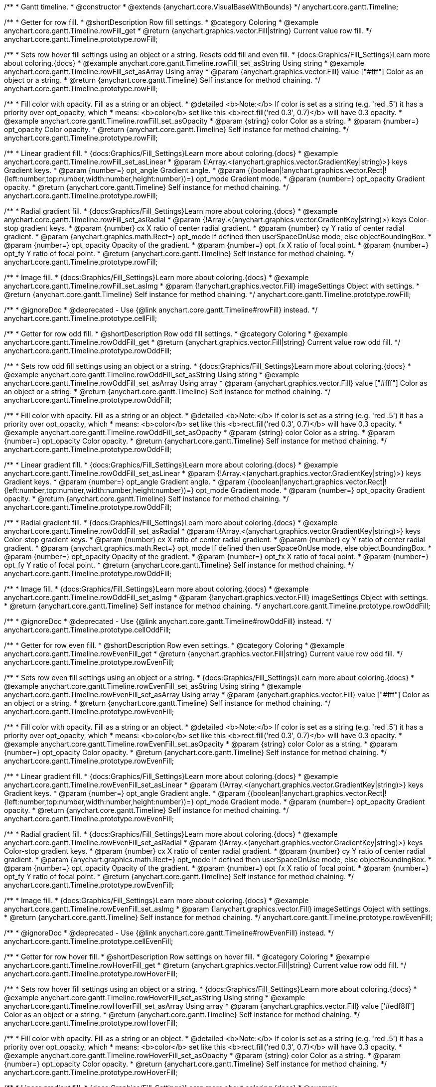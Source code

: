 /**
 * Gantt timeline.
 * @constructor
 * @extends {anychart.core.VisualBaseWithBounds}
 */
anychart.core.gantt.Timeline;


//----------------------------------------------------------------------------------------------------------------------
//
//  anychart.core.gantt.Timeline.prototype.rowFill;
//
//----------------------------------------------------------------------------------------------------------------------

/**
 * Getter for row fill.
 * @shortDescription Row fill settings.
 * @category Coloring
 * @example anychart.core.gantt.Timeline.rowFill_get
 * @return {anychart.graphics.vector.Fill|string} Current value row fill.
 */
anychart.core.gantt.Timeline.prototype.rowFill;

/**
 * Sets row hover fill settings using an object or a string. Resets odd fill and even fill.
 * {docs:Graphics/Fill_Settings}Learn more about coloring.{docs}
 * @example anychart.core.gantt.Timeline.rowFill_set_asString Using string
 * @example anychart.core.gantt.Timeline.rowFill_set_asArray Using array
 * @param {anychart.graphics.vector.Fill} value ["#fff"] Color as an object or a string.
 * @return {anychart.core.gantt.Timeline} Self instance for method chaining.
 */
anychart.core.gantt.Timeline.prototype.rowFill;

/**
 * Fill color with opacity. Fill as a string or an object.
 * @detailed <b>Note:</b> If color is set as a string (e.g. 'red .5') it has a priority over opt_opacity, which
 * means: <b>color</b> set like this <b>rect.fill('red 0.3', 0.7)</b> will have 0.3 opacity.
 * @example anychart.core.gantt.Timeline.rowFill_set_asOpacity
 * @param {string} color Color as a string.
 * @param {number=} opt_opacity Color opacity.
 * @return {anychart.core.gantt.Timeline} Self instance for method chaining.
 */
anychart.core.gantt.Timeline.prototype.rowFill;

/**
 * Linear gradient fill.
 * {docs:Graphics/Fill_Settings}Learn more about coloring.{docs}
 * @example anychart.core.gantt.Timeline.rowFill_set_asLinear
 * @param {!Array.<(anychart.graphics.vector.GradientKey|string)>} keys Gradient keys.
 * @param {number=} opt_angle Gradient angle.
 * @param {(boolean|!anychart.graphics.vector.Rect|!{left:number,top:number,width:number,height:number})=} opt_mode Gradient mode.
 * @param {number=} opt_opacity Gradient opacity.
 * @return {anychart.core.gantt.Timeline} Self instance for method chaining.
 */
anychart.core.gantt.Timeline.prototype.rowFill;

/**
 * Radial gradient fill.
 * {docs:Graphics/Fill_Settings}Learn more about coloring.{docs}
 * @example anychart.core.gantt.Timeline.rowFill_set_asRadial
 * @param {!Array.<(anychart.graphics.vector.GradientKey|string)>} keys Color-stop gradient keys.
 * @param {number} cx X ratio of center radial gradient.
 * @param {number} cy Y ratio of center radial gradient.
 * @param {anychart.graphics.math.Rect=} opt_mode If defined then userSpaceOnUse mode, else objectBoundingBox.
 * @param {number=} opt_opacity Opacity of the gradient.
 * @param {number=} opt_fx X ratio of focal point.
 * @param {number=} opt_fy Y ratio of focal point.
 * @return {anychart.core.gantt.Timeline} Self instance for method chaining.
 */
anychart.core.gantt.Timeline.prototype.rowFill;

/**
 * Image fill.
 * {docs:Graphics/Fill_Settings}Learn more about coloring.{docs}
 * @example anychart.core.gantt.Timeline.rowFill_set_asImg
 * @param {!anychart.graphics.vector.Fill} imageSettings Object with settings.
 * @return {anychart.core.gantt.Timeline} Self instance for method chaining.
 */
anychart.core.gantt.Timeline.prototype.rowFill;

//----------------------------------------------------------------------------------------------------------------------
//
//  anychart.core.gantt.Timeline.prototype.cellFill;
//
//----------------------------------------------------------------------------------------------------------------------

/**
 * @ignoreDoc
 * @deprecated - Use {@link anychart.core.gantt.Timeline#rowFill} instead.
 */
anychart.core.gantt.Timeline.prototype.cellFill;


//----------------------------------------------------------------------------------------------------------------------
//
//  anychart.core.gantt.Timeline.prototype.rowOddFill;
//
//----------------------------------------------------------------------------------------------------------------------

/**
 * Getter for row odd fill.
 * @shortDescription Row odd fill settings.
 * @category Coloring
 * @example anychart.core.gantt.Timeline.rowOddFill_get
 * @return {anychart.graphics.vector.Fill|string} Current value row odd fill.
 */
anychart.core.gantt.Timeline.prototype.rowOddFill;

/**
 * Sets row odd fill settings using an object or a string.
 * {docs:Graphics/Fill_Settings}Learn more about coloring.{docs}
 * @example anychart.core.gantt.Timeline.rowOddFill_set_asString Using string
 * @example anychart.core.gantt.Timeline.rowOddFill_set_asArray Using array
 * @param {anychart.graphics.vector.Fill} value ["#fff"] Color as an object or a string.
 * @return {anychart.core.gantt.Timeline} Self instance for method chaining.
 */
anychart.core.gantt.Timeline.prototype.rowOddFill;

/**
 * Fill color with opacity. Fill as a string or an object.
 * @detailed <b>Note:</b> If color is set as a string (e.g. 'red .5') it has a priority over opt_opacity, which
 * means: <b>color</b> set like this <b>rect.fill('red 0.3', 0.7)</b> will have 0.3 opacity.
 * @example anychart.core.gantt.Timeline.rowOddFill_set_asOpacity
 * @param {string} color Color as a string.
 * @param {number=} opt_opacity Color opacity.
 * @return {anychart.core.gantt.Timeline} Self instance for method chaining.
 */
anychart.core.gantt.Timeline.prototype.rowOddFill;

/**
 * Linear gradient fill.
 * {docs:Graphics/Fill_Settings}Learn more about coloring.{docs}
 * @example anychart.core.gantt.Timeline.rowOddFill_set_asLinear
 * @param {!Array.<(anychart.graphics.vector.GradientKey|string)>} keys Gradient keys.
 * @param {number=} opt_angle Gradient angle.
 * @param {(boolean|!anychart.graphics.vector.Rect|!{left:number,top:number,width:number,height:number})=} opt_mode Gradient mode.
 * @param {number=} opt_opacity Gradient opacity.
 * @return {anychart.core.gantt.Timeline} Self instance for method chaining.
 */
anychart.core.gantt.Timeline.prototype.rowOddFill;

/**
 * Radial gradient fill.
 * {docs:Graphics/Fill_Settings}Learn more about coloring.{docs}
 * @example anychart.core.gantt.Timeline.rowOddFill_set_asRadial
 * @param {!Array.<(anychart.graphics.vector.GradientKey|string)>} keys Color-stop gradient keys.
 * @param {number} cx X ratio of center radial gradient.
 * @param {number} cy Y ratio of center radial gradient.
 * @param {anychart.graphics.math.Rect=} opt_mode If defined then userSpaceOnUse mode, else objectBoundingBox.
 * @param {number=} opt_opacity Opacity of the gradient.
 * @param {number=} opt_fx X ratio of focal point.
 * @param {number=} opt_fy Y ratio of focal point.
 * @return {anychart.core.gantt.Timeline} Self instance for method chaining.
 */
anychart.core.gantt.Timeline.prototype.rowOddFill;

/**
 * Image fill.
 * {docs:Graphics/Fill_Settings}Learn more about coloring.{docs}
 * @example anychart.core.gantt.Timeline.rowOddFill_set_asImg
 * @param {!anychart.graphics.vector.Fill} imageSettings Object with settings.
 * @return {anychart.core.gantt.Timeline} Self instance for method chaining.
 */
anychart.core.gantt.Timeline.prototype.rowOddFill;


//----------------------------------------------------------------------------------------------------------------------
//
//  anychart.core.gantt.Timeline.prototype.cellOddFill;
//
//----------------------------------------------------------------------------------------------------------------------

/**
 * @ignoreDoc
 * @deprecated - Use {@link anychart.core.gantt.Timeline#rowOddFill} instead.
 */
anychart.core.gantt.Timeline.prototype.cellOddFill;


//----------------------------------------------------------------------------------------------------------------------
//
//  anychart.core.gantt.Timeline.prototype.rowEvenFill;
//
//----------------------------------------------------------------------------------------------------------------------

/**
 * Getter for row even fill.
 * @shortDescription Row even settings.
 * @category Coloring
 * @example anychart.core.gantt.Timeline.rowEvenFill_get
 * @return {anychart.graphics.vector.Fill|string} Current value row odd fill.
 */
anychart.core.gantt.Timeline.prototype.rowEvenFill;

/**
 * Sets row even fill settings using an object or a string.
 * {docs:Graphics/Fill_Settings}Learn more about coloring.{docs}
 * @example anychart.core.gantt.Timeline.rowEvenFill_set_asString Using string
 * @example anychart.core.gantt.Timeline.rowEvenFill_set_asArray Using array
 * @param {anychart.graphics.vector.Fill} value ["#fff"] Color as an object or a string.
 * @return {anychart.core.gantt.Timeline} Self instance for method chaining.
 */
anychart.core.gantt.Timeline.prototype.rowEvenFill;

/**
 * Fill color with opacity. Fill as a string or an object.
 * @detailed <b>Note:</b> If color is set as a string (e.g. 'red .5') it has a priority over opt_opacity, which
 * means: <b>color</b> set like this <b>rect.fill('red 0.3', 0.7)</b> will have 0.3 opacity.
 * @example anychart.core.gantt.Timeline.rowEvenFill_set_asOpacity
 * @param {string} color Color as a string.
 * @param {number=} opt_opacity Color opacity.
 * @return {anychart.core.gantt.Timeline} Self instance for method chaining.
 */
anychart.core.gantt.Timeline.prototype.rowEvenFill;

/**
 * Linear gradient fill.
 * {docs:Graphics/Fill_Settings}Learn more about coloring.{docs}
 * @example anychart.core.gantt.Timeline.rowEvenFill_set_asLinear
 * @param {!Array.<(anychart.graphics.vector.GradientKey|string)>} keys Gradient keys.
 * @param {number=} opt_angle Gradient angle.
 * @param {(boolean|!anychart.graphics.vector.Rect|!{left:number,top:number,width:number,height:number})=} opt_mode Gradient mode.
 * @param {number=} opt_opacity Gradient opacity.
 * @return {anychart.core.gantt.Timeline} Self instance for method chaining.
 */
anychart.core.gantt.Timeline.prototype.rowEvenFill;

/**
 * Radial gradient fill.
 * {docs:Graphics/Fill_Settings}Learn more about coloring.{docs}
 * @example anychart.core.gantt.Timeline.rowEvenFill_set_asRadial
 * @param {!Array.<(anychart.graphics.vector.GradientKey|string)>} keys Color-stop gradient keys.
 * @param {number} cx X ratio of center radial gradient.
 * @param {number} cy Y ratio of center radial gradient.
 * @param {anychart.graphics.math.Rect=} opt_mode If defined then userSpaceOnUse mode, else objectBoundingBox.
 * @param {number=} opt_opacity Opacity of the gradient.
 * @param {number=} opt_fx X ratio of focal point.
 * @param {number=} opt_fy Y ratio of focal point.
 * @return {anychart.core.gantt.Timeline} Self instance for method chaining.
 */
anychart.core.gantt.Timeline.prototype.rowEvenFill;

/**
 * Image fill.
 * {docs:Graphics/Fill_Settings}Learn more about coloring.{docs}
 * @example anychart.core.gantt.Timeline.rowEvenFill_set_asImg
 * @param {!anychart.graphics.vector.Fill} imageSettings Object with settings.
 * @return {anychart.core.gantt.Timeline} Self instance for method chaining.
 */
anychart.core.gantt.Timeline.prototype.rowEvenFill;


//----------------------------------------------------------------------------------------------------------------------
//
//  anychart.core.gantt.Timeline.prototype.cellEvenFill;
//
//----------------------------------------------------------------------------------------------------------------------

/**
 * @ignoreDoc
 * @deprecated - Use {@link anychart.core.gantt.Timeline#rowEvenFill} instead.
 */
anychart.core.gantt.Timeline.prototype.cellEvenFill;


//----------------------------------------------------------------------------------------------------------------------
//
//  anychart.core.gantt.Timeline.prototype.rowHoverFill;
//
//----------------------------------------------------------------------------------------------------------------------

/**
 * Getter for row hover fill.
 * @shortDescription Row settings on hover fill.
 * @category Coloring
 * @example anychart.core.gantt.Timeline.rowHoverFill_get
 * @return {anychart.graphics.vector.Fill|string} Current value row odd fill.
 */
anychart.core.gantt.Timeline.prototype.rowHoverFill;

/**
 * Sets row hover fill settings using an object or a string.
 * {docs:Graphics/Fill_Settings}Learn more about coloring.{docs}
 * @example anychart.core.gantt.Timeline.rowHoverFill_set_asString Using string
 * @example anychart.core.gantt.Timeline.rowHoverFill_set_asArray Using array
 * @param {anychart.graphics.vector.Fill} value ['#edf8ff'] Color as an object or a string.
 * @return {anychart.core.gantt.Timeline} Self instance for method chaining.
 */
anychart.core.gantt.Timeline.prototype.rowHoverFill;

/**
 * Fill color with opacity. Fill as a string or an object.
 * @detailed <b>Note:</b> If color is set as a string (e.g. 'red .5') it has a priority over opt_opacity, which
 * means: <b>color</b> set like this <b>rect.fill('red 0.3', 0.7)</b> will have 0.3 opacity.
 * @example anychart.core.gantt.Timeline.rowHoverFill_set_asOpacity
 * @param {string} color Color as a string.
 * @param {number=} opt_opacity Color opacity.
 * @return {anychart.core.gantt.Timeline} Self instance for method chaining.
 */
anychart.core.gantt.Timeline.prototype.rowHoverFill;

/**
 * Linear gradient fill.
 * {docs:Graphics/Fill_Settings}Learn more about coloring.{docs}
 * @example anychart.core.gantt.Timeline.rowHoverFill_set_asLinear
 * @param {!Array.<(anychart.graphics.vector.GradientKey|string)>} keys Gradient keys.
 * @param {number=} opt_angle Gradient angle.
 * @param {(boolean|!anychart.graphics.vector.Rect|!{left:number,top:number,width:number,height:number})=} opt_mode Gradient mode.
 * @param {number=} opt_opacity Gradient opacity.
 * @return {anychart.core.gantt.Timeline} Self instance for method chaining.
 */
anychart.core.gantt.Timeline.prototype.rowHoverFill;

/**
 * Radial gradient fill.
 * {docs:Graphics/Fill_Settings}Learn more about coloring.{docs}
 * @example anychart.core.gantt.Timeline.rowHoverFill_set_asRadial
 * @param {!Array.<(anychart.graphics.vector.GradientKey|string)>} keys Color-stop gradient keys.
 * @param {number} cx X ratio of center radial gradient.
 * @param {number} cy Y ratio of center radial gradient.
 * @param {anychart.graphics.math.Rect=} opt_mode If defined then userSpaceOnUse mode, else objectBoundingBox.
 * @param {number=} opt_opacity Opacity of the gradient.
 * @param {number=} opt_fx X ratio of focal point.
 * @param {number=} opt_fy Y ratio of focal point.
 * @return {anychart.core.gantt.Timeline} Self instance for method chaining.
 */
anychart.core.gantt.Timeline.prototype.rowHoverFill;


//----------------------------------------------------------------------------------------------------------------------
//
//  anychart.core.gantt.Timeline.prototype.backgroundFill;
//
//----------------------------------------------------------------------------------------------------------------------

/**
 * @ignoreDoc
 * @deprecated Removed from exports
 * Getter for row background fill.
 * @return {anychart.graphics.vector.Fill|string} Current value row odd fill.
 */
anychart.core.gantt.Timeline.prototype.backgroundFill;

/**
 * @ignoreDoc
 * @deprecated Removed from exports
 * Sets row background fill settings using an object or a string.
 * {docs:Graphics/Fill_Settings}Learn more about coloring.{docs}
 * @param {anychart.graphics.vector.Fill} value ['#ccd7e1'] Color as an object or a string.
 * @return {anychart.core.gantt.Timeline} Self instance for method chaining.
 */
anychart.core.gantt.Timeline.prototype.backgroundFill;

/**
 * @ignoreDoc
 * @deprecated Removed from exports
 * Fill color with opacity. Fill as a string or an object.
 * @detailed <b>Note:</b> If color is set as a string (e.g. 'red .5') it has a priority over opt_opacity, which
 * means: <b>color</b> set like this <b>rect.fill('red 0.3', 0.7)</b> will have 0.3 opacity.
 * @param {string} color Color as a string.
 * @param {number=} opt_opacity Color opacity.
 * @return {anychart.core.gantt.Timeline} Self instance for method chaining.
 */
anychart.core.gantt.Timeline.prototype.backgroundFill;

/**
 * @ignoreDoc
 * @deprecated Removed from exports
 * Linear gradient fill.
 * {docs:Graphics/Fill_Settings}Learn more about coloring.{docs}
 * @param {!Array.<(anychart.graphics.vector.GradientKey|string)>} keys Gradient keys.
 * @param {number=} opt_angle Gradient angle.
 * @param {(boolean|!anychart.graphics.vector.Rect|!{left:number,top:number,width:number,height:number})=} opt_mode Gradient mode.
 * @param {number=} opt_opacity Gradient opacity.
 * @return {anychart.core.gantt.Timeline} Self instance for method chaining.
 */
anychart.core.gantt.Timeline.prototype.backgroundFill;

/**
 * @ignoreDoc
 * @deprecated Removed from exports
 * Radial gradient fill.
 * {docs:Graphics/Fill_Settings}Learn more about coloring.{docs}
 * @param {!Array.<(anychart.graphics.vector.GradientKey|string)>} keys Color-stop gradient keys.
 * @param {number} cx X ratio of center radial gradient.
 * @param {number} cy Y ratio of center radial gradient.
 * @param {anychart.graphics.math.Rect=} opt_mode If defined then userSpaceOnUse mode, else objectBoundingBox.
 * @param {number=} opt_opacity Opacity of the gradient.
 * @param {number=} opt_fx X ratio of focal point.
 * @param {number=} opt_fy Y ratio of focal point.
 * @return {anychart.core.gantt.Timeline} Self instance for method chaining.
 */
anychart.core.gantt.Timeline.prototype.backgroundFill;

/**
 * @ignoreDoc
 * @deprecated Removed from exports
 * Image fill.
 * {docs:Graphics/Fill_Settings}Learn more about coloring.{docs}
 * @param {!anychart.graphics.vector.Fill} imageSettings Object with settings.
 * @return {anychart.core.gantt.Timeline} Self instance for method chaining.
 */
anychart.core.gantt.Timeline.prototype.backgroundFill;


//----------------------------------------------------------------------------------------------------------------------
//
//  anychart.core.gantt.Timeline.prototype.tooltip;
//
//----------------------------------------------------------------------------------------------------------------------

/**
 * Getter for tooltip settings.
 * @shortDescription Tooltip settings.
 * @category Interactivity
 * @example anychart.core.gantt.Timeline.tooltip_get
 * @return {!anychart.core.ui.Tooltip} Tooltip instance.
 */
anychart.core.gantt.Timeline.prototype.tooltip;

/**
 * Setter for tooltip.
 * @detailed Sets tooltip settings depend on of parameter's type:
 * <ul>
 *   <li><b>null/boolean</b> - disable or enable tooltip.</li>
 *   <li><b>object</b> - sets tooltip settings.</li>
 * </ul>
 * @example anychart.core.gantt.Timeline.tooltip_set_asBool Disable/Enable tooltip
 * @example anychart.core.gantt.Timeline.tooltip_set_asObject Using object
 * @param {(Object|boolean|null)=} opt_value [true] Tooltip settings.
 * @return {anychart.core.gantt.Timeline} Self instance for method chaining.
 */
anychart.core.gantt.Timeline.prototype.tooltip;


//----------------------------------------------------------------------------------------------------------------------
//
//  anychart.core.gantt.Timeline.prototype.baseFill
//
//----------------------------------------------------------------------------------------------------------------------

/**
 * Getter for the current base fill.
 * @shortDescription Base fill settings.
 * @category Coloring
 * @example anychart.core.gantt.Timeline.baseFill_get
 * @return {anychart.graphics.vector.Fill|string} The current base fill.
 */
anychart.core.gantt.Timeline.prototype.baseFill;

/**
 * Sets base fill settings using an object or a string.
 * {docs:Graphics/Fill_Settings}Learn more about coloring.{docs}
 * @detailed Base fill is a fill of simple time bar on timeline.
 * @example anychart.core.gantt.Timeline.baseFill_set_asString Using string
 * @example anychart.core.gantt.Timeline.baseFill_set_asArray Using array
 * @param {anychart.graphics.vector.Fill} value ["none"] Color as an object or a string.
 * @return {anychart.core.gantt.Timeline} Self instance for method chaining.
 */
anychart.core.gantt.Timeline.prototype.baseFill;

/**
 * Fill color with opacity. Fill as a string or an object.
 * @detailed <b>Note:</b> If color is set as a string (e.g. 'red .5') it has a priority over opt_opacity, which
 * means: <b>color</b> set like this <b>rect.fill('red 0.3', 0.7)</b> will have 0.3 opacity.
 * @example anychart.core.gantt.Timeline.baseFill_set_asOpacity
 * @param {string} color ["none"] Color as a string.
 * @param {number=} opt_opacity Color opacity.
 * @return {anychart.core.gantt.Timeline} Self instance for method chaining.
 */
anychart.core.gantt.Timeline.prototype.baseFill;

/**
 * Linear gradient fill.
 * {docs:Graphics/Fill_Settings}Learn more about coloring.{docs}
 * @example anychart.core.gantt.Timeline.baseFill_set_asLinear
 * @param {!Array.<(anychart.graphics.vector.GradientKey|string)>} keys Gradient keys.
 * @param {number=} opt_angle Gradient angle.
 * @param {(boolean|!anychart.graphics.vector.Rect|!{left:number,top:number,width:number,height:number})=} opt_mode Gradient mode.
 * @param {number=} opt_opacity Gradient opacity.
 * @return {anychart.core.gantt.Timeline} Self instance for method chaining.
 */
anychart.core.gantt.Timeline.prototype.baseFill;

/**
 * Radial gradient fill.
 * {docs:Graphics/Fill_Settings}Learn more about coloring.{docs}
 * @example anychart.core.gantt.Timeline.baseFill_set_asRadial
 * @param {!Array.<(anychart.graphics.vector.GradientKey|string)>} keys Color-stop gradient keys.
 * @param {number} cx X ratio of center radial gradient.
 * @param {number} cy Y ratio of center radial gradient.
 * @param {anychart.graphics.math.Rect=} opt_mode If defined then userSpaceOnUse mode, else objectBoundingBox.
 * @param {number=} opt_opacity Opacity of the gradient.
 * @param {number=} opt_fx X ratio of focal point.
 * @param {number=} opt_fy Y ratio of focal point.
 * @return {anychart.core.gantt.Timeline} Self instance for method chaining.
 */
anychart.core.gantt.Timeline.prototype.baseFill;

/**
 * Image fill.
 * {docs:Graphics/Fill_Settings}Learn more about coloring.{docs}
 * @example anychart.core.gantt.Timeline.baseFill_set_asImg
 * @param {!anychart.graphics.vector.Fill} imageSettings Object with settings.
 * @return {anychart.core.gantt.Timeline} Self instance for method chaining.
 */
anychart.core.gantt.Timeline.prototype.baseFill;


//----------------------------------------------------------------------------------------------------------------------
//
//  anychart.core.gantt.Timeline.prototype.baseStroke
//
//----------------------------------------------------------------------------------------------------------------------

/**
 * Getter for the current base stroke settings.
 * @shortDescription Base stroke settings.
 * @category Coloring
 * @example anychart.core.gantt.Timeline.baseStroke_get
 * @return {anychart.graphics.vector.Stroke|string} The current base stroke settings.
 */
anychart.core.gantt.Timeline.prototype.baseStroke;

/**
 * Setter for the base stroke settings.
 * {docs:Graphics/Stroke_Settings}Learn more about stroke settings.{docs}
 * @detailed Base stroke is a stroke of simple time bar on timeline.
 * @example anychart.core.gantt.Timeline.baseStroke_set
 * @param {(anychart.graphics.vector.Stroke|anychart.graphics.vector.ColoredFill|string|null)=} opt_value ['#0C3F5F'] Stroke settings.
 * @param {number=} opt_thickness [1] Line thickness.
 * @param {string=} opt_dashpattern Controls the pattern of dashes and gaps used to stroke paths.
 * @param {anychart.graphics.vector.StrokeLineJoin=} opt_lineJoin Line join style.
 * @param {anychart.graphics.vector.StrokeLineCap=} opt_lineCap Line cap style.
 * @return {anychart.core.gantt.Timeline} Self instance for method chaining.
 */
anychart.core.gantt.Timeline.prototype.baseStroke;


//----------------------------------------------------------------------------------------------------------------------
//
//  anychart.core.gantt.Timeline.prototype.baselineFill
//
//----------------------------------------------------------------------------------------------------------------------

/**
 * Getter for the current baseline fill.
 * @shortDescription Baseline fill settings.
 * @category Coloring
 * @example anychart.core.gantt.Timeline.baselineFill_get
 * @return {anychart.graphics.vector.Fill|string} The current baseline fill.
 */
anychart.core.gantt.Timeline.prototype.baselineFill;

/**
 * Sets baseline fill settings using an object or a string.
 * {docs:Graphics/Fill_Settings}Learn more about coloring.{docs}
 * @detailed Baseline fill is a fill of baseline bar on timeline.
 * @example anychart.core.gantt.Timeline.baselineFill_set_asString Using string
 * @example anychart.core.gantt.Timeline.baselineFill_set_asArray Using array
 * @param {anychart.graphics.vector.Fill} value [{keys: Array["#E1E1E1", "#A1A1A1"], angle: -90, mode: false, opacity: 1}]
 * Color as an object or a string.
 * @return {anychart.core.gantt.Timeline} Self instance for method chaining.
 */
anychart.core.gantt.Timeline.prototype.baselineFill;

/**
 * Fill color with opacity. Fill as a string or an object.
 * @detailed <b>Note:</b> If color is set as a string (e.g. 'red .5') it has a priority over opt_opacity, which
 * means: <b>color</b> set like this <b>rect.fill('red 0.3', 0.7)</b> will have 0.3 opacity.
 * @example anychart.core.gantt.Timeline.baselineFill_set_asOpacity
 * @param {string} color ['#ccd7e1'] Color as a string.
 * @param {number=} opt_opacity Color opacity.
 * @return {anychart.core.gantt.Timeline} Self instance for method chaining.
 */
anychart.core.gantt.Timeline.prototype.baselineFill;

/**
 * Linear gradient fill.
 * {docs:Graphics/Fill_Settings}Learn more about coloring.{docs}
 * @example anychart.core.gantt.Timeline.baselineFill_set_asLinear
 * @param {!Array.<(anychart.graphics.vector.GradientKey|string)>} keys Gradient keys.
 * @param {number=} opt_angle Gradient angle.
 * @param {(boolean|!anychart.graphics.vector.Rect|!{left:number,top:number,width:number,height:number})=} opt_mode Gradient mode.
 * @param {number=} opt_opacity Gradient opacity.
 * @return {anychart.core.gantt.Timeline} Self instance for method chaining.
 */
anychart.core.gantt.Timeline.prototype.baselineFill;

/**
 * Radial gradient fill.
 * {docs:Graphics/Fill_Settings}Learn more about coloring.{docs}
 * @example anychart.core.gantt.Timeline.baselineFill_set_asRadial
 * @param {!Array.<(anychart.graphics.vector.GradientKey|string)>} keys Color-stop gradient keys.
 * @param {number} cx X ratio of center radial gradient.
 * @param {number} cy Y ratio of center radial gradient.
 * @param {anychart.graphics.math.Rect=} opt_mode If defined then userSpaceOnUse mode, else objectBoundingBox.
 * @param {number=} opt_opacity Opacity of the gradient.
 * @param {number=} opt_fx X ratio of focal point.
 * @param {number=} opt_fy Y ratio of focal point.
 * @return {anychart.core.gantt.Timeline} Self instance for method chaining.
 */
anychart.core.gantt.Timeline.prototype.baselineFill;

/**
 * Image fill.
 * {docs:Graphics/Fill_Settings}Learn more about coloring.{docs}
 * @example anychart.core.gantt.Timeline.baselineFill_set_asImg
 * @param {!anychart.graphics.vector.Fill} imageSettings Object with settings.
 * @return {anychart.core.gantt.Timeline} Self instance for method chaining.
 */
anychart.core.gantt.Timeline.prototype.baselineFill;


//----------------------------------------------------------------------------------------------------------------------
//
//  anychart.core.gantt.Timeline.prototype.baselineStroke
//
//----------------------------------------------------------------------------------------------------------------------

/**
 * Getter for the current baseline stroke settings.
 * @shortDescription Baseline stroke settings.
 * @category Coloring
 * @example anychart.core.gantt.Timeline.baselineStroke_get
 * @return {anychart.graphics.vector.Stroke|string} The current baseline stroke settings.
 */
anychart.core.gantt.Timeline.prototype.baselineStroke;

/**
 * Setter for the baseline stroke settings.
 * {docs:Graphics/Stroke_Settings}Learn more about stroke settings.{docs}
 * @detailed Baseline stroke is a stroke of baseline bar on timeline.
 * @example anychart.core.gantt.Timeline.baselineStroke_set
 * @param {(anychart.graphics.vector.Stroke|anychart.graphics.vector.ColoredFill|string|null)=} opt_value ['#0C3F5F'] Stroke settings.
 * @param {number=} opt_thickness [1] Line thickness.
 * @param {string=} opt_dashpattern Controls the pattern of dashes and gaps used to stroke paths.
 * @param {anychart.graphics.vector.StrokeLineJoin=} opt_lineJoin Line join style.
 * @param {anychart.graphics.vector.StrokeLineCap=} opt_lineCap Line join style.
 * @return {anychart.core.gantt.Timeline} Self instance for method chaining.
 */
anychart.core.gantt.Timeline.prototype.baselineStroke;


//----------------------------------------------------------------------------------------------------------------------
//
//  anychart.core.gantt.Timeline.prototype.progressFill
//
//----------------------------------------------------------------------------------------------------------------------

/**
 * Getter for the current progress bar fill.
 * @shortDescription Progress bar fill settings.
 * @category Coloring
 * @example anychart.core.gantt.Timeline.progressFill_get
 * @return {anychart.graphics.vector.Fill|string} The current progress bar fill.
 */
anychart.core.gantt.Timeline.prototype.progressFill;

/**
 * Sets progress fill settings using an object or a string.
 * {docs:Graphics/Fill_Settings}Learn more about coloring.{docs}
 * @detailed Progress fill is a fill of progress bar on timeline.
 * @example anychart.core.gantt.Timeline.progressFill_set_asString Using string
 * @example anychart.core.gantt.Timeline.progressFill_set_asArray Using array
 * @param {anychart.graphics.vector.Fill} value [{keys: Array["#63FF78", "#3DC351", "#188E2D"], angle: -90, mode: false, opacity: 1}]
 * Color as an object or a string.
 * @return {anychart.core.gantt.Timeline} Self instance for method chaining.
 */
anychart.core.gantt.Timeline.prototype.progressFill;

/**
 * Fill color with opacity. Fill as a string or an object.
 * @detailed <b>Note:</b> If color is set as a string (e.g. 'red .5') it has a priority over opt_opacity, which
 * means: <b>color</b> set like this <b>rect.fill('red 0.3', 0.7)</b> will have 0.3 opacity.
 * @example anychart.core.gantt.Timeline.progressFill_set_asOpacity
 * @param {string} color ['#ccd7e1'] Color as a string.
 * @param {number=} opt_opacity Color opacity.
 * @return {anychart.core.gantt.Timeline} Self instance for method chaining.
 */
anychart.core.gantt.Timeline.prototype.progressFill;

/**
 * Linear gradient fill.
 * {docs:Graphics/Fill_Settings}Learn more about coloring.{docs}
 * @example anychart.core.gantt.Timeline.progressFill_set_asLinear
 * @param {!Array.<(anychart.graphics.vector.GradientKey|string)>} keys Gradient keys.
 * @param {number=} opt_angle Gradient angle.
 * @param {(boolean|!anychart.graphics.vector.Rect|!{left:number,top:number,width:number,height:number})=} opt_mode Gradient mode.
 * @param {number=} opt_opacity Gradient opacity.
 * @return {anychart.core.gantt.Timeline} Self instance for method chaining.
 */
anychart.core.gantt.Timeline.prototype.progressFill;

/**
 * Radial gradient fill.
 * {docs:Graphics/Fill_Settings}Learn more about coloring.{docs}
 * @example anychart.core.gantt.Timeline.progressFill_set_asRadial
 * @param {!Array.<(anychart.graphics.vector.GradientKey|string)>} keys Color-stop gradient keys.
 * @param {number} cx X ratio of center radial gradient.
 * @param {number} cy Y ratio of center radial gradient.
 * @param {anychart.graphics.math.Rect=} opt_mode If defined then userSpaceOnUse mode, else objectBoundingBox.
 * @param {number=} opt_opacity Opacity of the gradient.
 * @param {number=} opt_fx X ratio of focal point.
 * @param {number=} opt_fy Y ratio of focal point.
 * @return {anychart.core.gantt.Timeline} Self instance for method chaining.
 */
anychart.core.gantt.Timeline.prototype.progressFill;

/**
 * Image fill.
 * {docs:Graphics/Fill_Settings}Learn more about coloring.{docs}
 * @example anychart.core.gantt.Timeline.progressFill_set_asImg
 * @param {!anychart.graphics.vector.Fill} imageSettings Object with settings.
 * @return {anychart.core.gantt.Timeline} Self instance for method chaining.
 */
anychart.core.gantt.Timeline.prototype.progressFill;


//----------------------------------------------------------------------------------------------------------------------
//
//  anychart.core.gantt.Timeline.prototype.progressStroke
//
//----------------------------------------------------------------------------------------------------------------------

/**
 * Getter for the current progress stroke settings.
 * @shortDescription Progress stroke settings.
 * @category Coloring
 * @example anychart.core.gantt.Timeline.progressStroke_get
 * @return {anychart.graphics.vector.Stroke|string} The current progress stroke settings.
 */
anychart.core.gantt.Timeline.prototype.progressStroke;

/**
 * Setter for the progress bar stroke settings.
 * {docs:Graphics/Stroke_Settings}Learn more about stroke settings.{docs}
 * @detailed Progress stroke is a stroke of progress bar on timeline.
 * @example anychart.core.gantt.Timeline.progressStroke_set
 * @param {(anychart.graphics.vector.Stroke|anychart.graphics.vector.ColoredFill|string|null)=} opt_value ["#006616"] Stroke settings.
 * @param {number=} opt_thickness [1] Line thickness.
 * @param {string=} opt_dashpattern Controls the pattern of dashes and gaps used to stroke paths.
 * @param {anychart.graphics.vector.StrokeLineJoin=} opt_lineJoin Line join style.
 * @param {anychart.graphics.vector.StrokeLineCap=} opt_lineCap Line join style.
 * @return {anychart.core.gantt.Timeline} Self instance for method chaining.
 */
anychart.core.gantt.Timeline.prototype.progressStroke;


//----------------------------------------------------------------------------------------------------------------------
//
//  anychart.core.gantt.Timeline.prototype.milestoneFill
//
//----------------------------------------------------------------------------------------------------------------------

/**
 * Getter for the current milestone fill.
 * @shortDescription Milestone fill settings.
 * @category Coloring
 * @example anychart.core.gantt.Timeline.milestoneFill_get
 * @return {anychart.graphics.vector.Fill|string} The current milestone fill.
 */
anychart.core.gantt.Timeline.prototype.milestoneFill;

/**
 * Sets milestone fill settings using an object or a string.
 * {docs:Graphics/Fill_Settings}Learn more about coloring.{docs}
 * @detailed Milestone fill is a fill of milestone on timeline.
 * @example anychart.core.gantt.Timeline.milestoneFill_set_asString Using string
 * @example anychart.core.gantt.Timeline.milestoneFill_set_asArray Using array
 * @param {anychart.graphics.vector.Fill} value [{keys: Array["#FAE096", "#EB8344"], angle: -90, mode: false, opacity: 1}]
 * Color as an object or a string.
 * @return {anychart.core.gantt.Timeline} Self instance for method chaining.
 */
anychart.core.gantt.Timeline.prototype.milestoneFill;

/**
 * Fill color with opacity. Fill as a string or an object.
 * @detailed <b>Note:</b> If color is set as a string (e.g. 'red .5') it has a priority over opt_opacity, which
 * means: <b>color</b> set like this <b>rect.fill('red 0.3', 0.7)</b> will have 0.3 opacity.
 * @example anychart.core.gantt.Timeline.milestoneFill_set_asOpacity
 * @param {string} color ['#ccd7e1'] Color as a string.
 * @param {number=} opt_opacity Color opacity.
 * @return {anychart.core.gantt.Timeline} Self instance for method chaining.
 */
anychart.core.gantt.Timeline.prototype.milestoneFill;

/**
 * Linear gradient fill.
 * {docs:Graphics/Fill_Settings}Learn more about coloring.{docs}
 * @example anychart.core.gantt.Timeline.milestoneFill_set_asLinear
 * @param {!Array.<(anychart.graphics.vector.GradientKey|string)>} keys Gradient keys.
 * @param {number=} opt_angle Gradient angle.
 * @param {(boolean|!anychart.graphics.vector.Rect|!{left:number,top:number,width:number,height:number})=} opt_mode Gradient mode.
 * @param {number=} opt_opacity Gradient opacity.
 * @return {anychart.core.gantt.Timeline} Self instance for method chaining.
 */
anychart.core.gantt.Timeline.prototype.milestoneFill;

/**
 * Radial gradient fill.
 * {docs:Graphics/Fill_Settings}Learn more about coloring.{docs}
 * @example anychart.core.gantt.Timeline.milestoneFill_set_asRadial
 * @param {!Array.<(anychart.graphics.vector.GradientKey|string)>} keys Color-stop gradient keys.
 * @param {number} cx X ratio of center radial gradient.
 * @param {number} cy Y ratio of center radial gradient.
 * @param {anychart.graphics.math.Rect=} opt_mode If defined then userSpaceOnUse mode, else objectBoundingBox.
 * @param {number=} opt_opacity Opacity of the gradient.
 * @param {number=} opt_fx X ratio of focal point.
 * @param {number=} opt_fy Y ratio of focal point.
 * @return {anychart.core.gantt.Timeline} Self instance for method chaining.
 */
anychart.core.gantt.Timeline.prototype.milestoneFill;

/**
 * Image fill.
 * {docs:Graphics/Fill_Settings}Learn more about coloring.{docs}
 * @example anychart.core.gantt.Timeline.milestoneFill_set_asImg
 * @param {!anychart.graphics.vector.Fill} imageSettings Object with settings.
 * @return {anychart.core.gantt.Timeline} Self instance for method chaining.
 */
anychart.core.gantt.Timeline.prototype.milestoneFill;


//----------------------------------------------------------------------------------------------------------------------
//
//  anychart.core.gantt.Timeline.prototype.milestoneStroke
//
//----------------------------------------------------------------------------------------------------------------------

/**
 * Getter for the current milestone stroke settings.
 * @shortDescription Milestone stroke settings.
 * @category Coloring
 * @example anychart.core.gantt.Timeline.milestoneStroke_get
 * @return {anychart.graphics.vector.Stroke|string} The current milestone stroke settings.
 */
anychart.core.gantt.Timeline.prototype.milestoneStroke;

/**
 * Setter for the milestone stroke settings.
 * @detailed Milestone stroke is a stroke of milestone on timeline.
 * @example anychart.core.gantt.Timeline.milestoneStroke_set
 * @param {(anychart.graphics.vector.Stroke|anychart.graphics.vector.ColoredFill|string|null)=} opt_value ["#000000"] Stroke settings.
 * @param {number=} opt_thickness [1] Line thickness.
 * @param {string=} opt_dashpattern Controls the pattern of dashes and gaps used to stroke paths.
 * @param {anychart.graphics.vector.StrokeLineJoin=} opt_lineJoin Line join style.
 * @param {anychart.graphics.vector.StrokeLineCap=} opt_lineCap Line join style.
 * @return {anychart.core.gantt.Timeline} Self instance for method chaining.
 */
anychart.core.gantt.Timeline.prototype.milestoneStroke;


//----------------------------------------------------------------------------------------------------------------------
//
//  anychart.core.gantt.Timeline.prototype.parentFill
//
//----------------------------------------------------------------------------------------------------------------------

/**
 * Getter for the current parent fill.
 * @shortDescription Parent fill settings.
 * @category Coloring
 * @example anychart.core.gantt.Timeline.parentFill_get
 * @return {anychart.graphics.vector.Fill|string} The current parent fill.
 */
anychart.core.gantt.Timeline.prototype.parentFill;

/**
 * Sets parent fill settings using an object or a string.
 * {docs:Graphics/Fill_Settings}Learn more about coloring.{docs}
 * @detailed Parent fill is a fill of summary (parent) task bar on timeline.
 * @example anychart.core.gantt.Timeline.parentFill_set_asString Using string
 * @example anychart.core.gantt.Timeline.parentFill_set_asArray Using array
 * @param {anychart.graphics.vector.Fill} value [{keys: Array["#646464", "#282828"], angle: -90, mode: false, opacity: 1}]
 * Color as an object or a string.
 * @return {anychart.core.gantt.Timeline} Self instance for method chaining.
 */
anychart.core.gantt.Timeline.prototype.parentFill;

/**
 * Fill color with opacity. Fill as a string or an object.
 * @detailed <b>Note:</b> If color is set as a string (e.g. 'red .5') it has a priority over opt_opacity, which
 * means: <b>color</b> set like this <b>rect.fill('red 0.3', 0.7)</b> will have 0.3 opacity.
 * @example anychart.core.gantt.Timeline.parentFill_set_asOpacity
 * @param {string} color ['#ccd7e1'] Color as a string.
 * @param {number=} opt_opacity Color opacity.
 * @return {anychart.core.gantt.Timeline} Self instance for method chaining.
 */
anychart.core.gantt.Timeline.prototype.parentFill;

/**
 * Linear gradient fill.
 * {docs:Graphics/Fill_Settings}Learn more about coloring.{docs}
 * @example anychart.core.gantt.Timeline.parentFill_set_asLinear
 * @param {!Array.<(anychart.graphics.vector.GradientKey|string)>} keys Gradient keys.
 * @param {number=} opt_angle Gradient angle.
 * @param {(boolean|!anychart.graphics.vector.Rect|!{left:number,top:number,width:number,height:number})=} opt_mode Gradient mode.
 * @param {number=} opt_opacity Gradient opacity.
 * @return {anychart.core.gantt.Timeline} Self instance for method chaining.
 */
anychart.core.gantt.Timeline.prototype.parentFill;

/**
 * Radial gradient fill.
 * {docs:Graphics/Fill_Settings}Learn more about coloring.{docs}
 * @example anychart.core.gantt.Timeline.parentFill_set_asRadial
 * @param {!Array.<(anychart.graphics.vector.GradientKey|string)>} keys Color-stop gradient keys.
 * @param {number} cx X ratio of center radial gradient.
 * @param {number} cy Y ratio of center radial gradient.
 * @param {anychart.graphics.math.Rect=} opt_mode If defined then userSpaceOnUse mode, else objectBoundingBox.
 * @param {number=} opt_opacity Opacity of the gradient.
 * @param {number=} opt_fx X ratio of focal point.
 * @param {number=} opt_fy Y ratio of focal point.
 * @return {anychart.core.gantt.Timeline} Self instance for method chaining.
 */
anychart.core.gantt.Timeline.prototype.parentFill;

/**
 * Image fill.
 * {docs:Graphics/Fill_Settings}Learn more about coloring.{docs}
 * @example anychart.core.gantt.Timeline.parentFill_set_asImg
 * @param {!anychart.graphics.vector.Fill} imageSettings Object with settings.
 * @return {anychart.core.gantt.Timeline} Self instance for method chaining.
 */
anychart.core.gantt.Timeline.prototype.parentFill;


//----------------------------------------------------------------------------------------------------------------------
//
//  anychart.core.gantt.Timeline.prototype.parentStroke
//
//----------------------------------------------------------------------------------------------------------------------

/**
 * Getter for the current parent stroke settings.
 * @shortDescription Parent stroke settings.
 * @category Coloring
 * @example anychart.core.gantt.Timeline.parentStroke_get
 * @return {anychart.graphics.vector.Stroke|string} The current parent stroke settings.
 */
anychart.core.gantt.Timeline.prototype.parentStroke;

/**
 * Setter for the parent stroke settings.
 * {docs:Graphics/Stroke_Settings}Learn more about stroke settings.{docs}
 * @detailed Parent stroke is a stroke of summary (parent) task bar on timeline.
 * @example anychart.core.gantt.Timeline.parentStroke_set
 * @param {(anychart.graphics.vector.Stroke|anychart.graphics.vector.ColoredFill|string|null)=} opt_value ["#000000"] Stroke settings.
 * @param {number=} opt_thickness [1] Line thickness.
 * @param {string=} opt_dashpattern Controls the pattern of dashes and gaps used to stroke paths.
 * @param {anychart.graphics.vector.StrokeLineJoin=} opt_lineJoin Line join style.
 * @param {anychart.graphics.vector.StrokeLineCap=} opt_lineCap Line join style.
 * @return {anychart.core.gantt.Timeline} Self instance for method chaining.
 */
anychart.core.gantt.Timeline.prototype.parentStroke;


//----------------------------------------------------------------------------------------------------------------------
//
//  anychart.core.gantt.Timeline.prototype.connectorFill
//
//----------------------------------------------------------------------------------------------------------------------

/**
 * Getter for the connector baseline fill.
 * @shortDescription Connector fill settings.
 * @category Coloring
 * @example anychart.core.gantt.Timeline.connectorFill_get
 * @return {anychart.graphics.vector.Fill|string} The current baseline fill.
 */
anychart.core.gantt.Timeline.prototype.connectorFill;

/**
 * Sets baseline fill settings using an object or a string.
 * {docs:Graphics/Fill_Settings}Learn more about coloring.{docs}
 * @detailed Connector fill is a fill of arrow of connector on timeline.
 * @example anychart.core.gantt.Timeline.connectorFill_set_asString Using string
 * @example anychart.core.gantt.Timeline.connectorFill_set_asArray Using array
 * @param {(!anychart.graphics.vector.Fill|!Array.<(anychart.graphics.vector.GradientKey|string)>|null)=} opt_value ["#000090"] Fill settings.
 * @param {number=} opt_cx X ratio of center radial gradient.
 * @param {number=} opt_cy Y ratio of center radial gradient.
 * @param {anychart.graphics.math.Rect=} opt_opacityOrMode If defined then userSpaceOnUse mode, else objectBoundingBox.
 * @param {number=} opt_opacity Opacity.
 * @param {number=} opt_fx X ratio of focal point.
 * @param {number=} opt_fy Y ratio of focal point.
 * @return {anychart.core.gantt.Timeline} Self instance for method chaining.
 */
anychart.core.gantt.Timeline.prototype.connectorFill;


//----------------------------------------------------------------------------------------------------------------------
//
//  anychart.core.gantt.Timeline.prototype.connectorStroke
//
//----------------------------------------------------------------------------------------------------------------------

/**
 * Getter for the current connector stroke settings.
 * @shortDescription Connector stroke settings.
 * @category Coloring
 * @example anychart.core.gantt.Timeline.connectorStroke_get
 * @return {anychart.graphics.vector.Stroke|string} The current connector stroke settings.
 */
anychart.core.gantt.Timeline.prototype.connectorStroke;

/**
 * Setter for the connector stroke settings.
 * {docs:Graphics/Stroke_Settings}Learn more about stroke settings.{docs}
 * @detailed Connector stroke is a stroke of connector's line on timeline.
 * @example anychart.core.gantt.Timeline.connectorStroke_set
 * @param {(anychart.graphics.vector.Stroke|anychart.graphics.vector.ColoredFill|string|null)=} opt_value ["#000090"] Stroke settings.
 * @param {number=} opt_thickness [1] Line thickness.
 * @param {string=} opt_dashpattern Controls the pattern of dashes and gaps used to stroke paths.
 * @param {anychart.graphics.vector.StrokeLineJoin=} opt_lineJoin Line join style.
 * @param {anychart.graphics.vector.StrokeLineCap=} opt_lineCap Line join style.
 * @return {anychart.core.gantt.Timeline} Self instance for method chaining.
 */
anychart.core.gantt.Timeline.prototype.connectorStroke;


//----------------------------------------------------------------------------------------------------------------------
//
//  anychart.core.gantt.Timeline.prototype.selectedElementFill
//
//----------------------------------------------------------------------------------------------------------------------

/**
 * Getter for the current selected element fill.
 * @shortDescription Fill settings for selected element.
 * @category Coloring
 * @example anychart.core.gantt.Timeline.selectedElementFill_get
 * @return {anychart.graphics.vector.Fill|string} The current selected element fill.
 */
anychart.core.gantt.Timeline.prototype.selectedElementFill;

/**
 * Sets selected element fill settings using an object or a string.
 * {docs:Graphics/Fill_Settings}Learn more about coloring.{docs}
 * @detailed Selected element fill is fill of selected element (whole data item or period) on timeline.
 * @example anychart.core.gantt.Timeline.selectedFill_set_asString Using string
 * @example anychart.core.gantt.Timeline.selectedFill_set_asArray Using array
 * @param {anychart.graphics.vector.Fill} value [{keys: Array["#f1b8b9", "#f07578"], angle: -90, mode: false, opacity: 1}]
 * Color as an object or a string.
 * @return {anychart.core.gantt.Timeline} Self instance for method chaining.
 */
anychart.core.gantt.Timeline.prototype.selectedElementFill;

/**
 * Fill color with opacity. Fill as a string or an object.
 * @detailed <b>Note:</b> If color is set as a string (e.g. 'red .5') it has a priority over opt_opacity, which
 * means: <b>color</b> set like this <b>rect.fill('red 0.3', 0.7)</b> will have 0.3 opacity.
 * @example anychart.core.gantt.Timeline.selectedFill_set_asOpacity
 * @param {string} color ['#ccd7e1'] Color as a string.
 * @param {number=} opt_opacity Color opacity.
 * @return {anychart.core.gantt.Timeline} Self instance for method chaining.
 */
anychart.core.gantt.Timeline.prototype.selectedElementFill;

/**
 * Linear gradient fill.
 * {docs:Graphics/Fill_Settings}Learn more about coloring.{docs}
 * @example anychart.core.gantt.Timeline.selectedFill_set_asLinear
 * @param {!Array.<(anychart.graphics.vector.GradientKey|string)>} keys Gradient keys.
 * @param {number=} opt_angle Gradient angle.
 * @param {(boolean|!anychart.graphics.vector.Rect|!{left:number,top:number,width:number,height:number})=} opt_mode Gradient mode.
 * @param {number=} opt_opacity Gradient opacity.
 * @return {anychart.core.gantt.Timeline} Self instance for method chaining.
 */
anychart.core.gantt.Timeline.prototype.selectedElementFill;

/**
 * Radial gradient fill.
 * {docs:Graphics/Fill_Settings}Learn more about coloring.{docs}
 * @example anychart.core.gantt.Timeline.selectedFill_set_asRadial
 * @param {!Array.<(anychart.graphics.vector.GradientKey|string)>} keys Color-stop gradient keys.
 * @param {number} cx X ratio of center radial gradient.
 * @param {number} cy Y ratio of center radial gradient.
 * @param {anychart.graphics.math.Rect=} opt_mode If defined then userSpaceOnUse mode, else objectBoundingBox.
 * @param {number=} opt_opacity Opacity of the gradient.
 * @param {number=} opt_fx X ratio of focal point.
 * @param {number=} opt_fy Y ratio of focal point.
 * @return {anychart.core.gantt.Timeline} Self instance for method chaining.
 */
anychart.core.gantt.Timeline.prototype.selectedElementFill;

/**
 * Image fill.
 * {docs:Graphics/Fill_Settings}Learn more about coloring.{docs}
 * @example anychart.core.gantt.Timeline.selectedFill_set_asImg
 * @param {!anychart.graphics.vector.Fill} imageSettings Object with settings.
 * @return {anychart.core.gantt.Timeline} Self instance for method chaining.
 */
anychart.core.gantt.Timeline.prototype.selectedElementFill;


//----------------------------------------------------------------------------------------------------------------------
//
//  anychart.core.gantt.Timeline.prototype.selectedElementStroke;
//
//----------------------------------------------------------------------------------------------------------------------

/**
 * Getter for the current selected element on timeline stroke settings.
 * @shortDescription Stroke settings for selected element.
 * @category Coloring
 * @example anychart.core.gantt.Timeline.selectedElementStroke_get
 * @return {anychart.graphics.vector.Stroke|string} The current connector stroke settings.
 */
anychart.core.gantt.Timeline.prototype.selectedElementStroke;

/**
 * Setter for the selected element on timeline stroke settings.
 * {docs:Graphics/Stroke_Settings}Learn more about stroke settings.{docs}
 * @detailed Connector stroke is a stroke of connector's line on timeline.
 * @example anychart.core.gantt.Timeline.selectedElementStroke_set
 * @param {(anychart.graphics.vector.Stroke|anychart.graphics.vector.ColoredFill|string|null)=} opt_value ["#000090"] Stroke settings.
 * @param {number=} opt_thickness [1] Line thickness.
 * @param {string=} opt_dashpattern Controls the pattern of dashes and gaps used to stroke paths.
 * @param {anychart.graphics.vector.StrokeLineJoin=} opt_lineJoin Line join style.
 * @param {anychart.graphics.vector.StrokeLineCap=} opt_lineCap Line join style.
 * @return {anychart.core.gantt.Timeline} Self instance for method chaining.
 */
anychart.core.gantt.Timeline.prototype.selectedElementStroke;


//----------------------------------------------------------------------------------------------------------------------
//
//  anychart.core.gantt.Timeline.prototype.minimumGap;
//
//----------------------------------------------------------------------------------------------------------------------

/**
 * Getter for minimum gap.
 * @shortDescription Minimum gap settings.
 * @category Size and Position
 * @example anychart.core.gantt.Timeline.minimumGap_get
 * @return {number} Current value of minimum gap.
 */
anychart.core.gantt.Timeline.prototype.minimumGap;

/**
 * Setter for minimum gap.
 * @example anychart.core.gantt.Timeline.minimumGap_set
 * @param {number} value [0.01] Value to set.
 * @return {anychart.core.gantt.Timeline} Self instance for method chaining.
 */
anychart.core.gantt.Timeline.prototype.minimumGap;


//----------------------------------------------------------------------------------------------------------------------
//
//  anychart.core.gantt.Timeline.prototype.maximumGap;
//
//----------------------------------------------------------------------------------------------------------------------

/**
 * Getter for maximum gap.
 * @shortDescription Maximum gap settings.
 * @category Size and Position
 * @example anychart.core.gantt.Timeline.maximumGap_get
 * @return {number} Current value of maximum gap.
 */
anychart.core.gantt.Timeline.prototype.maximumGap;

/**
 * Setter for maximum gap.
 * @example anychart.core.gantt.Timeline.maximumGap_set
 * @param {number} value [0.01] Value to set.
 * @return {anychart.core.gantt.Timeline} Self instance for method chaining.
 */
anychart.core.gantt.Timeline.prototype.maximumGap;


//----------------------------------------------------------------------------------------------------------------------
//
//  anychart.core.gantt.Timeline.prototype.columnStroke
//
//----------------------------------------------------------------------------------------------------------------------

/**
 * Getter for the current column stroke.
 * @shortDescription Column stroke settings.
 * @category Coloring
 * @example anychart.core.gantt.Timeline.columnStroke_get
 * @return {(string|anychart.graphics.vector.Stroke)} The current column stroke.
 * @since 7.6.0
 */
anychart.core.gantt.Timeline.prototype.columnStroke;

/**
 * Setter for the column stroke.
 * @example anychart.core.gantt.Timeline.columnStroke_set
 * @param {(anychart.graphics.vector.Stroke|string)=} opt_value [{color: "#ccd7e1", thickness: 1}] Value to set.
 * @return {anychart.core.gantt.Timeline} Self instance for method chaining.
 * @since 7.6.0
 */
anychart.core.gantt.Timeline.prototype.columnStroke;


//----------------------------------------------------------------------------------------------------------------------
//
//  anychart.core.gantt.Timeline.prototype.baselineAbove
//
//----------------------------------------------------------------------------------------------------------------------

/**
 * Getter for the current "baseline above" flag.
 * @shortDescription Displaying of the baseline bar above an time bar.
 * @category Size and Position
 * @example anychart.core.gantt.Timeline.baselineAbove_get
 * @return {boolean} The current boolean value.
 * @since 7.6.0
 */
anychart.core.gantt.Timeline.prototype.baselineAbove;

/**
 * Setter for the "baseline above" flag.
 * @example anychart.core.gantt.Timeline.baselineAbove_set
 * @detailed If the flag is set to 'true', baseline bar will be displayed above an actual time bar.
 * @param {boolean=} opt_value [false] Value to set.
 * @return {anychart.core.gantt.Timeline} Self instance for method chaining.
 * @since 7.6.0
 */
anychart.core.gantt.Timeline.prototype.baselineAbove;

/** @inheritDoc */
anychart.core.gantt.Timeline.prototype.bounds;

/** @inheritDoc */
anychart.core.gantt.Timeline.prototype.left;

/** @inheritDoc */
anychart.core.gantt.Timeline.prototype.right;

/** @inheritDoc */
anychart.core.gantt.Timeline.prototype.top;

/** @inheritDoc */
anychart.core.gantt.Timeline.prototype.bottom;

/** @inheritDoc */
anychart.core.gantt.Timeline.prototype.width;

/** @inheritDoc */
anychart.core.gantt.Timeline.prototype.height;

/** @inheritDoc */
anychart.core.gantt.Timeline.prototype.minWidth;

/** @inheritDoc */
anychart.core.gantt.Timeline.prototype.minHeight;

/** @inheritDoc */
anychart.core.gantt.Timeline.prototype.maxWidth;

/** @inheritDoc */
anychart.core.gantt.Timeline.prototype.maxHeight;

/** @inheritDoc */
anychart.core.gantt.Timeline.prototype.getPixelBounds;

/** @inheritDoc */
anychart.core.gantt.Timeline.prototype.zIndex;

/** @inheritDoc */
anychart.core.gantt.Timeline.prototype.enabled;

/** @inheritDoc */
anychart.core.gantt.Timeline.prototype.print;

/** @inheritDoc */
anychart.core.gantt.Timeline.prototype.saveAsPNG;

/** @inheritDoc */
anychart.core.gantt.Timeline.prototype.saveAsJPG;

/** @inheritDoc */
anychart.core.gantt.Timeline.prototype.saveAsPDF;

/** @inheritDoc */
anychart.core.gantt.Timeline.prototype.saveAsSVG;

/** @inheritDoc */
anychart.core.gantt.Timeline.prototype.toSVG;

/** @inheritDoc */
anychart.core.gantt.Timeline.prototype.listen;

/** @inheritDoc */
anychart.core.gantt.Timeline.prototype.listenOnce;

/** @inheritDoc */
anychart.core.gantt.Timeline.prototype.unlisten;

/** @inheritDoc */
anychart.core.gantt.Timeline.prototype.unlistenByKey;

/** @inheritDoc */
anychart.core.gantt.Timeline.prototype.removeAllListeners;

